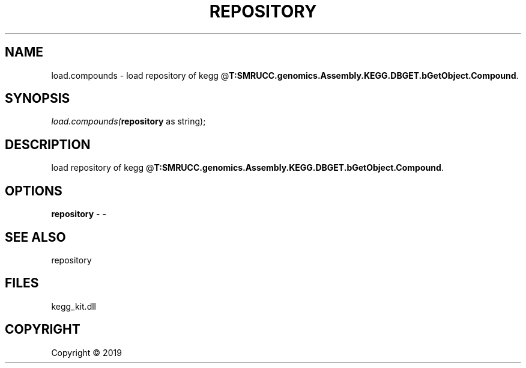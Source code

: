 .\" man page create by R# package system.
.TH REPOSITORY 1 2000-01-01 "load.compounds" "load.compounds"
.SH NAME
load.compounds \- load repository of kegg @\fBT:SMRUCC.genomics.Assembly.KEGG.DBGET.bGetObject.Compound\fR.
.SH SYNOPSIS
\fIload.compounds(\fBrepository\fR as string);\fR
.SH DESCRIPTION
.PP
load repository of kegg @\fBT:SMRUCC.genomics.Assembly.KEGG.DBGET.bGetObject.Compound\fR.
.PP
.SH OPTIONS
.PP
\fBrepository\fB \fR\- -
.PP
.SH SEE ALSO
repository
.SH FILES
.PP
kegg_kit.dll
.PP
.SH COPYRIGHT
Copyright ©  2019
